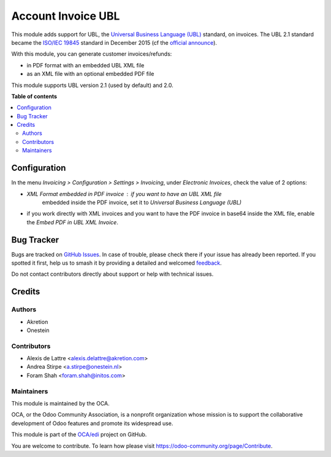 ===================
Account Invoice UBL
===================

.. 
   !!!!!!!!!!!!!!!!!!!!!!!!!!!!!!!!!!!!!!!!!!!!!!!!!!!!
   !! This file is generated by oca-gen-addon-readme !!
   !! changes will be overwritten.                   !!
   !!!!!!!!!!!!!!!!!!!!!!!!!!!!!!!!!!!!!!!!!!!!!!!!!!!!
   !! source digest: sha256:0e1145ba2420179e087e01dd360693115f657c348e8820f8b1c7ebf80b7a53d6
   !!!!!!!!!!!!!!!!!!!!!!!!!!!!!!!!!!!!!!!!!!!!!!!!!!!!

.. |badge1| image:: https://img.shields.io/badge/maturity-Beta-yellow.png
    :target: https://odoo-community.org/page/development-status
    :alt: Beta
.. |badge2| image:: https://img.shields.io/badge/licence-AGPL--3-blue.png
    :target: http://www.gnu.org/licenses/agpl-3.0-standalone.html
    :alt: License: AGPL-3
.. |badge3| image:: https://img.shields.io/badge/github-OCA%2Fedi-lightgray.png?logo=github
    :target: https://github.com/OCA/edi/tree/14.0/account_invoice_ubl
    :alt: OCA/edi
.. |badge4| image:: https://img.shields.io/badge/weblate-Translate%20me-F47D42.png
    :target: https://translation.odoo-community.org/projects/edi-14-0/edi-14-0-account_invoice_ubl
    :alt: Translate me on Weblate
.. |badge5| image:: https://img.shields.io/badge/runboat-Try%20me-875A7B.png
    :target: https://runboat.odoo-community.org/builds?repo=OCA/edi&target_branch=14.0
    :alt: Try me on Runboat

|badge1| |badge2| |badge3| |badge4| |badge5|

This module adds support for UBL, the `Universal Business Language (UBL)
<http://ubl.xml.org/>`_ standard, on invoices. The UBL 2.1 standard became the
`ISO/IEC 19845 <http://www.iso.org/iso/catalogue_detail.htm?csnumber=66370>`_
standard in December 2015 (cf the `official announce
<http://www.prweb.com/releases/2016/01/prweb13186919.htm>`_).

With this module, you can generate customer invoices/refunds:

* in PDF format with an embedded UBL XML file
* as an XML file with an optional embedded PDF file

This module supports UBL version 2.1 (used by default) and 2.0.

**Table of contents**

.. contents::
   :local:

Configuration
=============

In the menu *Invoicing > Configuration > Settings > Invoicing*, under
*Electronic Invoices*, check the value of 2 options:

* *XML Format embedded in PDF invoice* : if you want to have an UBL XML file
   embedded inside the PDF invoice, set it to
   *Universal Business Language (UBL)*
* if you work directly with XML invoices and you want to have the PDF invoice
  in base64 inside the XML file, enable the *Embed PDF in UBL XML Invoice*.

Bug Tracker
===========

Bugs are tracked on `GitHub Issues <https://github.com/OCA/edi/issues>`_.
In case of trouble, please check there if your issue has already been reported.
If you spotted it first, help us to smash it by providing a detailed and welcomed
`feedback <https://github.com/OCA/edi/issues/new?body=module:%20account_invoice_ubl%0Aversion:%2014.0%0A%0A**Steps%20to%20reproduce**%0A-%20...%0A%0A**Current%20behavior**%0A%0A**Expected%20behavior**>`_.

Do not contact contributors directly about support or help with technical issues.

Credits
=======

Authors
~~~~~~~

* Akretion
* Onestein

Contributors
~~~~~~~~~~~~

* Alexis de Lattre <alexis.delattre@akretion.com>
* Andrea Stirpe <a.stirpe@onestein.nl>
* Foram Shah <foram.shah@initos.com>

Maintainers
~~~~~~~~~~~

This module is maintained by the OCA.

.. image:: https://odoo-community.org/logo.png
   :alt: Odoo Community Association
   :target: https://odoo-community.org

OCA, or the Odoo Community Association, is a nonprofit organization whose
mission is to support the collaborative development of Odoo features and
promote its widespread use.

This module is part of the `OCA/edi <https://github.com/OCA/edi/tree/14.0/account_invoice_ubl>`_ project on GitHub.

You are welcome to contribute. To learn how please visit https://odoo-community.org/page/Contribute.
